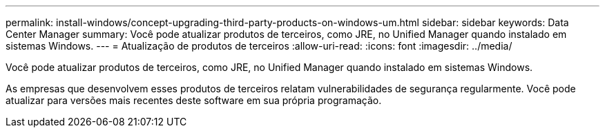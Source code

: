 ---
permalink: install-windows/concept-upgrading-third-party-products-on-windows-um.html 
sidebar: sidebar 
keywords: Data Center Manager 
summary: Você pode atualizar produtos de terceiros, como JRE, no Unified Manager quando instalado em sistemas Windows. 
---
= Atualização de produtos de terceiros
:allow-uri-read: 
:icons: font
:imagesdir: ../media/


[role="lead"]
Você pode atualizar produtos de terceiros, como JRE, no Unified Manager quando instalado em sistemas Windows.

As empresas que desenvolvem esses produtos de terceiros relatam vulnerabilidades de segurança regularmente. Você pode atualizar para versões mais recentes deste software em sua própria programação.
